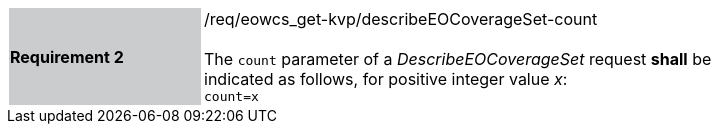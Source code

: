 [#/req/eowcs_get-kvp/describeEOCoverageSet-count,reftext='Requirement {counter:requirement_id} /req/eowcs_get-kvp/describeEOCoverageSet-count']
[width="90%",cols="2,6"]
|===
|*Requirement {counter:requirement_id}* {set:cellbgcolor:#CACCCE}|/req/eowcs_get-kvp/describeEOCoverageSet-count +
 +
The `count` parameter of a _DescribeEOCoverageSet_ request *shall* be indicated
as follows, for positive integer value _x_: +
`count=x` {set:cellbgcolor:#FFFFFF}
|===

